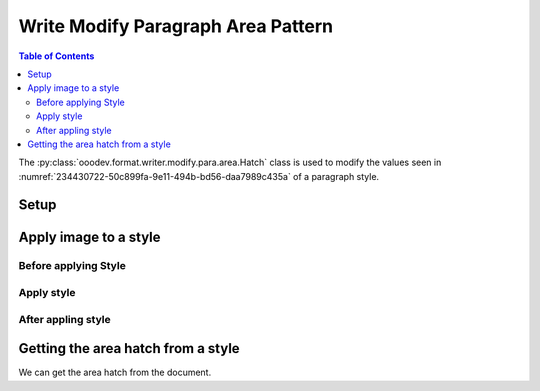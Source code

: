 .. _help_writer_format_modify_para_hatch:

Write Modify Paragraph Area Pattern
===================================

.. contents:: Table of Contents
    :local:
    :backlinks: none
    :depth: 2

The :py:class:`ooodev.format.writer.modify.para.area.Hatch` class is used to modify the values seen in :numref:`234430722-50c899fa-9e11-494b-bd56-daa7989c435a` of a paragraph style.

Setup
-----

.. tabs::

    .. code-tab:: python
        :emphasize-lines: 11, 12, 13, 14

        from ooodev.format.writer.modify.para.area import Pattern as ParaStylePattern
        from ooodev.format.writer.modify.para.area import StyleParaKind, PresetPatternKind

        def main() -> int:
            with Lo.Loader(Lo.ConnectPipe()):
                doc = Write.create_doc()
                GUI.set_visible(doc)
                Lo.delay(300)
                GUI.zoom(GUI.ZoomEnum.ZOOM_150_PERCENT)

                para_area_hatch_style = ParaStyleHatch.from_preset(
                    preset=PresetHatchKind.GREEN_90_DEGREES_TRIPLE, style_name=StyleParaKind.STANDARD
                )
                para_area_hatch_style.apply(doc)

                style_obj = ParaStyleHatch.from_style(doc=doc, style_name=StyleParaKind.STANDARD)
                assert style_obj.prop_style_name == str(StyleParaKind.STANDARD)
                Lo.delay(1_000)

                Lo.close_doc(doc)

            return 0


        if __name__ == "__main__":
            sys.exit(main())

    .. only:: html

        .. cssclass:: tab-none

            .. group-tab:: None

Apply image to a style
----------------------

Before applying Style
^^^^^^^^^^^^^^^^^^^^^

.. cssclass:: screen_shot

    .. _234430722-50c899fa-9e11-494b-bd56-daa7989c435a:
    .. figure:: https://user-images.githubusercontent.com/4193389/234430722-50c899fa-9e11-494b-bd56-daa7989c435a.png
        :alt: Writer dialog Paragraph Area Hatch style default
        :figclass: align-center
        :width: 450px

        Writer dialog Paragraph Area Hatch style default

Apply style
^^^^^^^^^^^

.. tabs::

    .. code-tab:: python

        # ... other code

        para_area_hatch_style = ParaStyleHatch.from_preset(
            preset=PresetHatchKind.GREEN_90_DEGREES_TRIPLE, style_name=StyleParaKind.STANDARD
        )
        para_area_hatch_style.apply(doc)

    .. only:: html

        .. cssclass:: tab-none

            .. group-tab:: None


After appling style
^^^^^^^^^^^^^^^^^^^

.. cssclass:: screen_shot

    .. _234431194-448bedd6-0e3e-44af-88b7-1fc68902f230:
    .. figure:: https://user-images.githubusercontent.com/4193389/234431194-448bedd6-0e3e-44af-88b7-1fc68902f230.png
        :alt: Writer dialog Paragraph Area Hatch style changed
        :figclass: align-center
        :width: 450px

        Writer dialog Paragraph Hatch style changed


Getting the area hatch from a style
-----------------------------------

We can get the area hatch from the document.

.. tabs::

    .. code-tab:: python

        # ... other code

        style_obj = ParaStyleHatch.from_style(doc=doc, style_name=StyleParaKind.STANDARD)
        assert style_obj.prop_style_name == str(StyleParaKind.STANDARD)

    .. only:: html

        .. cssclass:: tab-none

            .. group-tab:: None

.. seealso::

    .. cssclass:: ul-list

        - :ref:`help_format_format_kinds`
        - :ref:`help_format_coding_style`
        - :ref:`help_writer_format_direct_para_area_hatch`
        - :py:class:`~ooodev.utils.gui.GUI`
        - :py:class:`~ooodev.utils.lo.Lo`
        - :py:class:`ooodev.format.writer.modify.para.area.Hatch`